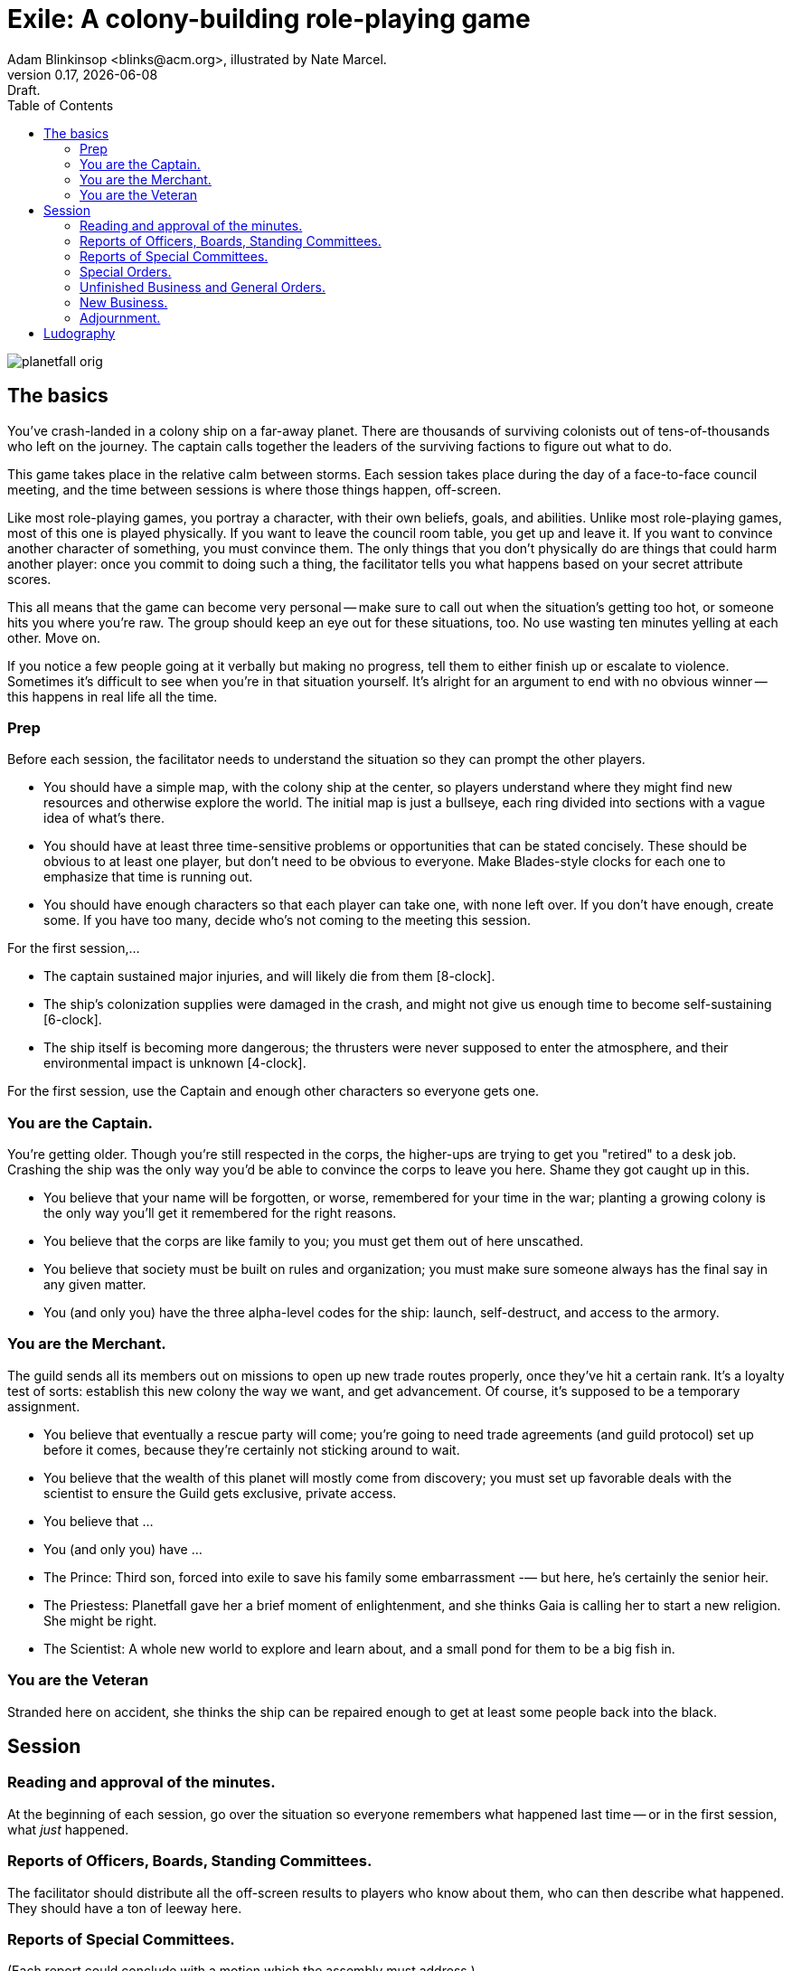 = Exile: A colony-building role-playing game
Adam Blinkinsop <blinks@acm.org>, illustrated by Nate Marcel.
v0.17, {localdate}: Draft.
:doctype: book
:toc: left

image::img/planetfall-orig.png[]
== The basics
You've crash-landed in a colony ship on a far-away planet.  There are thousands
of surviving colonists out of tens-of-thousands who left on the journey.  The
captain calls together the leaders of the surviving factions to figure out what
to do.

This game takes place in the relative calm between storms.  Each session takes
place during the day of a face-to-face council meeting, and the time between
sessions is where those things happen, off-screen.

Like most role-playing games, you portray a character, with their own beliefs,
goals, and abilities.  Unlike most role-playing games, most of this one is
played physically.  If you want to leave the council room table, you get up and
leave it.  If you want to convince another character of something, you must
convince them.  The only things that you don't physically do are things that
could harm another player: once you commit to doing such a thing, the
facilitator tells you what happens based on your secret attribute scores.

This all means that the game can become very personal -- make sure to call out
when the situation's getting too hot, or someone hits you where you're raw.
The group should keep an eye out for these situations, too.  No use wasting ten
minutes yelling at each other.  Move on.

If you notice a few people going at it verbally but making no progress, tell
them to either finish up or escalate to violence.  Sometimes it's difficult to
see when you're in that situation yourself.  It's alright for an argument to
end with no obvious winner -- this happens in real life all the time.
 
=== Prep
Before each session, the facilitator needs to understand the situation so they
can prompt the other players.

- You should have a simple map, with the colony ship at the center, so players
  understand where they might find new resources and otherwise explore the
  world.  The initial map is just a bullseye, each ring divided into sections
  with a vague idea of what's there.
- You should have at least three time-sensitive problems or opportunities that
  can be stated concisely.  These should be obvious to at least one player, but
  don't need to be obvious to everyone.  Make Blades-style clocks for each one
  to emphasize that time is running out.
- You should have enough characters so that each player can take one, with none
  left over.  If you don't have enough, create some.  If you have too many,
  decide who's not coming to the meeting this session.

For the first session,...

- The captain sustained major injuries, and will likely die from them
  [8-clock].
- The ship's colonization supplies were damaged in the crash, and might not
  give us enough time to become self-sustaining [6-clock].
- The ship itself is becoming more dangerous; the thrusters were never supposed
  to enter the atmosphere, and their environmental impact is unknown [4-clock].

For the first session, use the Captain and enough other characters so everyone
gets one.

=== You are the Captain.
You're getting older.  Though you're still respected in the corps, the
higher-ups are trying to get you "retired" to a desk job.  Crashing the ship
was the only way you'd be able to convince the corps to leave you here.  Shame
they got caught up in this.

- You believe that your name will be forgotten, or worse, remembered for your
  time in the war; planting a growing colony is the only way you'll get it
  remembered for the right reasons. 
- You believe that the corps are like family to you; you must get them out of
  here unscathed. 
- You believe that society must be built on rules and organization; you must
  make sure someone always has the final say in any given matter.
- You (and only you) have the three alpha-level codes for the ship: launch,
  self-destruct, and access to the armory.

=== You are the Merchant.
The guild sends all its members out on missions to open up new trade routes
properly, once they've hit a certain rank.  It's a loyalty test of sorts:
establish this new colony the way we want, and get advancement.  Of course,
it's supposed to be a temporary assignment.

- You believe that eventually a rescue party will come; you're going to need
  trade agreements (and guild protocol) set up before it comes, because they're
  certainly not sticking around to wait.
- You believe that the wealth of this planet will mostly come from discovery;
  you must set up favorable deals with the scientist to ensure the Guild gets
  exclusive, private access.
- You believe that ...
- You (and only you) have ...

- The Prince: Third son, forced into exile to save his family some
  embarrassment -— but here, he’s certainly the senior heir.
- The Priestess: Planetfall gave her a brief moment of enlightenment, and she
  thinks Gaia is calling her to start a new religion.  She might be right.
- The Scientist: A whole new world to explore and learn about, and a small pond
  for them to be a big fish in.

=== You are the Veteran
Stranded here on accident, she thinks the ship can be repaired enough to get at
least some people back into the black.

== Session

=== Reading and approval of the minutes.
At the beginning of each session, go over the situation so everyone remembers
what happened last time -- or in the first session, what _just_ happened.

=== Reports of Officers, Boards, Standing Committees.
The facilitator should distribute all the off-screen results to players who
know about them, who can then describe what happened.  They should have a ton
of leeway here.

=== Reports of Special Committees.
(Each report could conclude with a motion which the assembly must address.)

=== Special Orders.
(Any motion which was adopted as a Special Order which guarantees that the motion will be dealt with before the meeting is adjourned.)

=== Unfinished Business and General Orders.
(Any issue which was not concluded, was postponed, or was tabled during the prior meeting. The secretary's minutes should inform the chair which items to add to this section. Only a clueless chair would ask the assembly, 'Is there any unfinished business?')

=== New Business.
(This is when the chair and the parliamentarian can be surprised by the sequence of events. It is best to always anticipate issues the membership may present, or else be embarrassed by the complications.
It is at this time that announcements, educational programs, and speakers are introduced.)

=== Adjournment.
(A motion to adjourn may be made at any time of the meeting. The assembly should never be forced to meet longer than it is willing to meet.)


. Dawn. (Free play, wandering time, clerk seeds everyone with recent issues
  and opportunities.)
. Day. (If anyone wants to call for scenes, they can do so.)
. Dusk. (The meeting. Where is it? Who calls it to order?  Who’s supposed to
  be there?  Who’s there anyway?  What do they decide?)

During play, the clerk (facilitator) is walking around taking notes (questions,
ideas, events) for future prep.  Anything non-physical that happens during the
session is non-mechanized, so to convince someone you must convince them.
Anything physical is a look-up by the facilitator, based on the [secret] stats
of those involved.  At the end of the session, players will tell the clerk what
they work on off-screen.

After the session, debrief with the group.  Talk about what happens in the week
to come, before the next meeting is called.  Come up with more problems and
opportunities, fill out the map some more, adjust beliefs as they're changed
through play, and tick clocks towards completion.

== Ludography
Standing on the shoulders of giants.  Not every inspiration is listed, of
course: some are totally unconscious.  Parallel development is also a thing.

[bibliography]
- Junichi Inoue. _Tenra Bansho Zero_. 2000.
- Luke Crane. _Burning Wheel_. 2002.
- D. Vincent Baker. _Dogs in the Vineyard_. 2004.
- D. Vincent Baker. _Apocalypse World_. 2010.
- John Harper, _Lady Blackbird_. 2011.
- Adam Koebel, Sage LaTorra. _Dungeon World_. 2012.
- Leonard Balsera, Brian Engard, Jeremy Keller, Ryan Macklin, Mike Olson. _Fate
  Core_. 2014.
- John Harper, _Blades in the Dark_. 2017.
